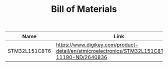 #+TITLE: Bill of Materials

| Name          | Link                                                                                            | Quantity |   |   |
|---------------+-------------------------------------------------------------------------------------------------+----------+---+---|
| STM32L151C8T6 | https://www.digikey.com/product-detail/en/stmicroelectronics/STM32L151C8T6/497-11190-ND/2640836 | 1        |   |   |
